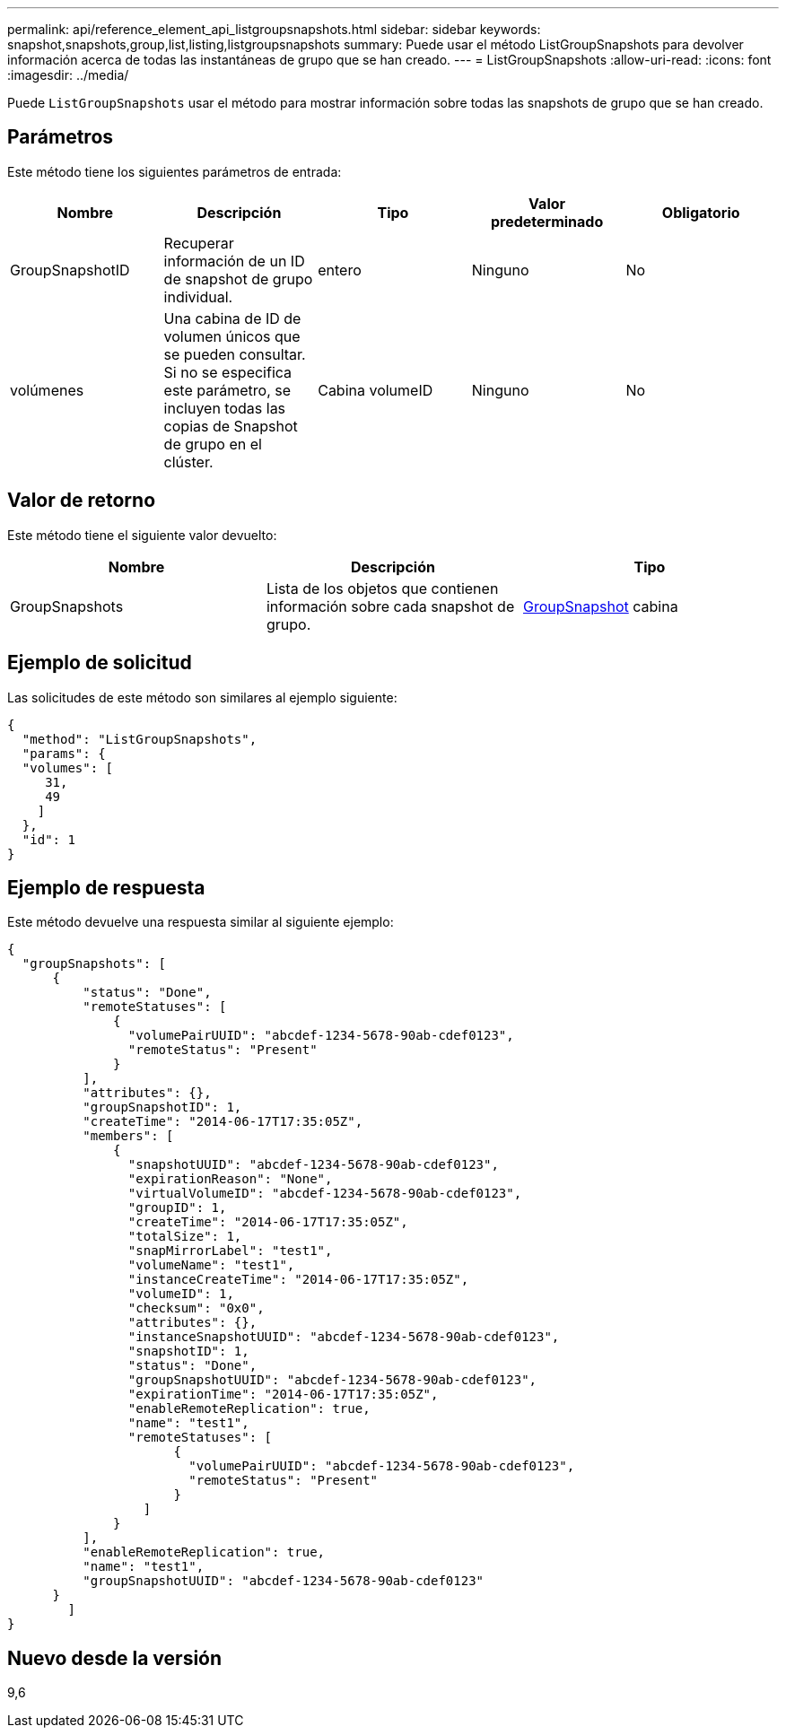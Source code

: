 ---
permalink: api/reference_element_api_listgroupsnapshots.html 
sidebar: sidebar 
keywords: snapshot,snapshots,group,list,listing,listgroupsnapshots 
summary: Puede usar el método ListGroupSnapshots para devolver información acerca de todas las instantáneas de grupo que se han creado. 
---
= ListGroupSnapshots
:allow-uri-read: 
:icons: font
:imagesdir: ../media/


[role="lead"]
Puede `ListGroupSnapshots` usar el método para mostrar información sobre todas las snapshots de grupo que se han creado.



== Parámetros

Este método tiene los siguientes parámetros de entrada:

|===
| Nombre | Descripción | Tipo | Valor predeterminado | Obligatorio 


 a| 
GroupSnapshotID
 a| 
Recuperar información de un ID de snapshot de grupo individual.
 a| 
entero
 a| 
Ninguno
 a| 
No



 a| 
volúmenes
 a| 
Una cabina de ID de volumen únicos que se pueden consultar. Si no se especifica este parámetro, se incluyen todas las copias de Snapshot de grupo en el clúster.
 a| 
Cabina volumeID
 a| 
Ninguno
 a| 
No

|===


== Valor de retorno

Este método tiene el siguiente valor devuelto:

|===
| Nombre | Descripción | Tipo 


 a| 
GroupSnapshots
 a| 
Lista de los objetos que contienen información sobre cada snapshot de grupo.
 a| 
xref:reference_element_api_groupsnapshot.adoc[GroupSnapshot] cabina

|===


== Ejemplo de solicitud

Las solicitudes de este método son similares al ejemplo siguiente:

[listing]
----
{
  "method": "ListGroupSnapshots",
  "params": {
  "volumes": [
     31,
     49
    ]
  },
  "id": 1
}
----


== Ejemplo de respuesta

Este método devuelve una respuesta similar al siguiente ejemplo:

[listing]
----
{
  "groupSnapshots": [
      {
          "status": "Done",
          "remoteStatuses": [
              {
                "volumePairUUID": "abcdef-1234-5678-90ab-cdef0123",
                "remoteStatus": "Present"
              }
          ],
          "attributes": {},
          "groupSnapshotID": 1,
          "createTime": "2014-06-17T17:35:05Z",
          "members": [
              {
                "snapshotUUID": "abcdef-1234-5678-90ab-cdef0123",
                "expirationReason": "None",
                "virtualVolumeID": "abcdef-1234-5678-90ab-cdef0123",
                "groupID": 1,
                "createTime": "2014-06-17T17:35:05Z",
                "totalSize": 1,
                "snapMirrorLabel": "test1",
                "volumeName": "test1",
                "instanceCreateTime": "2014-06-17T17:35:05Z",
                "volumeID": 1,
                "checksum": "0x0",
                "attributes": {},
                "instanceSnapshotUUID": "abcdef-1234-5678-90ab-cdef0123",
                "snapshotID": 1,
                "status": "Done",
                "groupSnapshotUUID": "abcdef-1234-5678-90ab-cdef0123",
                "expirationTime": "2014-06-17T17:35:05Z",
                "enableRemoteReplication": true,
                "name": "test1",
                "remoteStatuses": [
                      {
                        "volumePairUUID": "abcdef-1234-5678-90ab-cdef0123",
                        "remoteStatus": "Present"
                      }
                  ]
              }
          ],
          "enableRemoteReplication": true,
          "name": "test1",
          "groupSnapshotUUID": "abcdef-1234-5678-90ab-cdef0123"
      }
	]
}
----


== Nuevo desde la versión

9,6
